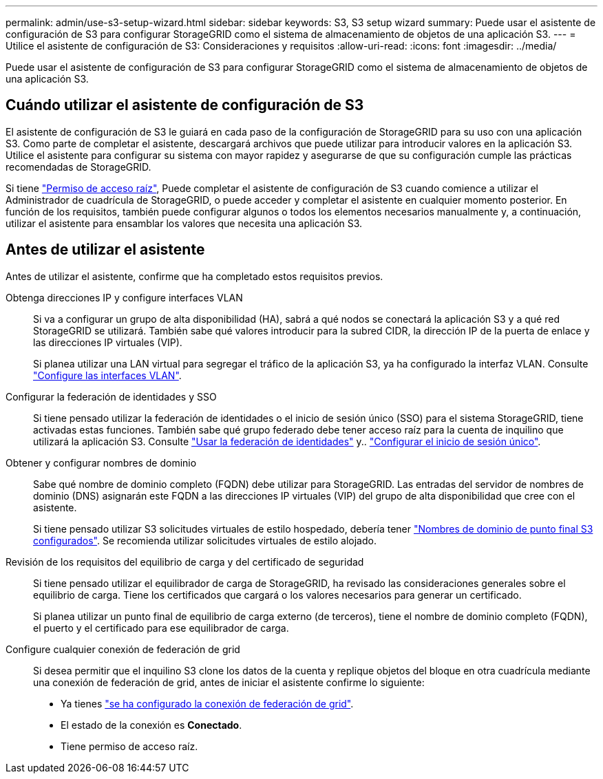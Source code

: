---
permalink: admin/use-s3-setup-wizard.html 
sidebar: sidebar 
keywords: S3, S3 setup wizard 
summary: Puede usar el asistente de configuración de S3 para configurar StorageGRID como el sistema de almacenamiento de objetos de una aplicación S3. 
---
= Utilice el asistente de configuración de S3: Consideraciones y requisitos
:allow-uri-read: 
:icons: font
:imagesdir: ../media/


[role="lead"]
Puede usar el asistente de configuración de S3 para configurar StorageGRID como el sistema de almacenamiento de objetos de una aplicación S3.



== Cuándo utilizar el asistente de configuración de S3

El asistente de configuración de S3 le guiará en cada paso de la configuración de StorageGRID para su uso con una aplicación S3. Como parte de completar el asistente, descargará archivos que puede utilizar para introducir valores en la aplicación S3. Utilice el asistente para configurar su sistema con mayor rapidez y asegurarse de que su configuración cumple las prácticas recomendadas de StorageGRID.

Si tiene link:admin-group-permissions.html["Permiso de acceso raíz"], Puede completar el asistente de configuración de S3 cuando comience a utilizar el Administrador de cuadrícula de StorageGRID, o puede acceder y completar el asistente en cualquier momento posterior. En función de los requisitos, también puede configurar algunos o todos los elementos necesarios manualmente y, a continuación, utilizar el asistente para ensamblar los valores que necesita una aplicación S3.



== Antes de utilizar el asistente

Antes de utilizar el asistente, confirme que ha completado estos requisitos previos.

Obtenga direcciones IP y configure interfaces VLAN:: Si va a configurar un grupo de alta disponibilidad (HA), sabrá a qué nodos se conectará la aplicación S3 y a qué red StorageGRID se utilizará. También sabe qué valores introducir para la subred CIDR, la dirección IP de la puerta de enlace y las direcciones IP virtuales (VIP).
+
--
Si planea utilizar una LAN virtual para segregar el tráfico de la aplicación S3, ya ha configurado la interfaz VLAN. Consulte link:../admin/configure-vlan-interfaces.html["Configure las interfaces VLAN"].

--
Configurar la federación de identidades y SSO:: Si tiene pensado utilizar la federación de identidades o el inicio de sesión único (SSO) para el sistema StorageGRID, tiene activadas estas funciones. También sabe qué grupo federado debe tener acceso raíz para la cuenta de inquilino que utilizará la aplicación S3. Consulte link:../admin/using-identity-federation.html["Usar la federación de identidades"] y.. link:../admin/configuring-sso.html["Configurar el inicio de sesión único"].
Obtener y configurar nombres de dominio:: Sabe qué nombre de dominio completo (FQDN) debe utilizar para StorageGRID. Las entradas del servidor de nombres de dominio (DNS) asignarán este FQDN a las direcciones IP virtuales (VIP) del grupo de alta disponibilidad que cree con el asistente.
+
--
Si tiene pensado utilizar S3 solicitudes virtuales de estilo hospedado, debería tener link:../admin/configuring-s3-api-endpoint-domain-names.html["Nombres de dominio de punto final S3 configurados"]. Se recomienda utilizar solicitudes virtuales de estilo alojado.

--
Revisión de los requisitos del equilibrio de carga y del certificado de seguridad:: Si tiene pensado utilizar el equilibrador de carga de StorageGRID, ha revisado las consideraciones generales sobre el equilibrio de carga. Tiene los certificados que cargará o los valores necesarios para generar un certificado.
+
--
Si planea utilizar un punto final de equilibrio de carga externo (de terceros), tiene el nombre de dominio completo (FQDN), el puerto y el certificado para ese equilibrador de carga.

--
Configure cualquier conexión de federación de grid:: Si desea permitir que el inquilino S3 clone los datos de la cuenta y replique objetos del bloque en otra cuadrícula mediante una conexión de federación de grid, antes de iniciar el asistente confirme lo siguiente:
+
--
* Ya tienes link:grid-federation-manage-connection.html["se ha configurado la conexión de federación de grid"].
* El estado de la conexión es *Conectado*.
* Tiene permiso de acceso raíz.


--

